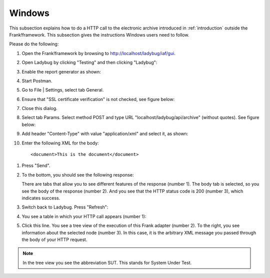 .. _useWebInterfaceWindows:

Windows
=======

This subsection explains how to do a HTTP call to
the electronic archive introduced in :ref:`introduction`
outside the Frank!framework. This subsection gives the
instructions Windows users need to follow.

Please do the following:

.. highlight:: none

#. Open the Frank!framework by browsing to http://localhost/ladybug/iaf/gui.
#. Open Ladybug by clicking "Testing" and then clicking "Ladybug":

   .. image:: ../../frankConsoleFindTestTools.jpg

#. Enable the report generator as shown:

   .. image:: ladybugEnableReportGenerator.jpg

#. Start Postman.
#. Go to File | Settings, select tab General.
#. Ensure that "SSL certificate verification" is not checked, see figure below:

   .. image:: postmanSettings.jpg

#. Close this dialog.
#. Select tab Params. Select method POST and type URL "localhost/ladybug/api/archive" (without quotes). See figure below:

   .. image:: postmanParams.jpg

#. Add header "Content-Type" with value "application/xml" and select it, as shown:

   .. image:: postmanHeaders.jpg

#. Enter the following XML for the body: ::

     <document>This is the document</document>

  .. image:: postmanBody.jpg

#. Press "Send".
#. To the bottom, you should see the following response:

   .. image:: postmanResponse.jpg

   There are tabs that allow you to see different features of the response (number 1). The body tab is selected, so you see the body of the response (number 2). And you see that the HTTP status code is 200 (number 3), which indicates success.

#. Switch back to Ladybug. Press "Refresh":

   .. image:: ladybugRefresh.jpg

#. You see a table in which your HTTP call appears (number 1):

   .. image:: ladybugReport.jpg

#. Click this line. You see a tree view of the execution of this Frank adapter (number 2). To the right, you see information about the selected node (number 3). In this case, it is the arbitrary XML message you passed through the body of your HTTP request.

.. NOTE::

   In the tree view you see the abbreviation SUT. This stands for System Under Test.

